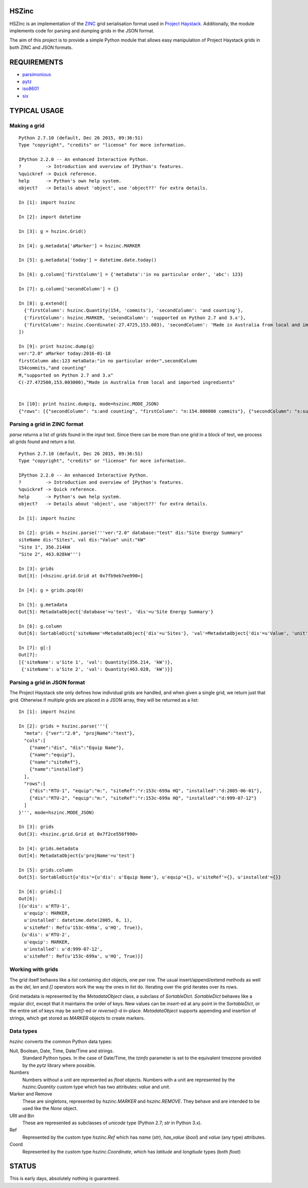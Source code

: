 HSZinc
======

.. image:: https://travis-ci.org/vrtsystems/hszinc.svg?branch=master
    :target: https://travis-ci.org/vrtsystems/hszinc
.. image:: https://coveralls.io/repos/vrtsystems/hszinc/badge.svg?branch=master&service=github
    :target: https://coveralls.io/github/vrtsystems/hszinc?branch=master

HSZinc is an implementation of the `ZINC`_ grid serialisation format used in
`Project Haystack`_.  Additionally, the module implements code for parsing and
dumping grids in the JSON format.

The aim of this project is to provide a simple Python module that allows easy
manipulation of Project Haystack grids in both ZINC and JSON formats.

REQUIREMENTS
============

- `parsimonious`_
- `pytz`_
- `iso8601`_
- `six`_

TYPICAL USAGE
=============

Making a grid
-------------

::

  Python 2.7.10 (default, Dec 26 2015, 09:36:51)
  Type "copyright", "credits" or "license" for more information.

  IPython 2.2.0 -- An enhanced Interactive Python.
  ?         -> Introduction and overview of IPython's features.
  %quickref -> Quick reference.
  help      -> Python's own help system.
  object?   -> Details about 'object', use 'object??' for extra details.

  In [1]: import hszinc

  In [2]: import datetime

  In [3]: g = hszinc.Grid()

  In [4]: g.metadata['aMarker'] = hszinc.MARKER

  In [5]: g.metadata['today'] = datetime.date.today()

  In [6]: g.column['firstColumn'] = {'metaData':'in no particular order', 'abc': 123}

  In [7]: g.column['secondColumn'] = {}

  In [8]: g.extend([
    {'firstColumn': hszinc.Quantity(154, 'commits'), 'secondColumn': 'and counting'},
    {'firstColumn': hszinc.MARKER, 'secondColumn': 'supported on Python 2.7 and 3.x'},
    {'firstColumn': hszinc.Coordinate(-27.4725,153.003), 'secondColumn': 'Made in Australia from local and imported ingredients'},
  ])

  In [9]: print hszinc.dump(g)
  ver:"2.0" aMarker today:2016-01-18
  firstColumn abc:123 metaData:"in no particular order",secondColumn
  154commits,"and counting"
  M,"supported on Python 2.7 and 3.x"
  C(-27.472500,153.003000),"Made in Australia from local and imported ingredients"


  In [10]: print hszinc.dump(g, mode=hszinc.MODE_JSON)
  {"rows": [{"secondColumn": "s:and counting", "firstColumn": "n:154.000000 commits"}, {"secondColumn": "s:supported on Python 2.7 and 3.x", "firstColumn": "m:"}, {"secondColumn": "s:Made in Australia from local and imported ingredients", "firstColumn": "c:-27.472500,153.003000"}], "meta": {"ver": "2.0", "aMarker": "m:", "today": "d:2016-01-18"}, "cols": [{"abc": "n:123.000000", "name": "firstColumn", "metaData": "s:in no particular order"}, {"name": "secondColumn"}]}

Parsing a grid in ZINC format
-----------------------------

`parse` returns a list of grids found in the input text.  Since there can be
more than one grid in a block of text, we process all grids found and return
a list.

::

  Python 2.7.10 (default, Dec 26 2015, 09:36:51)
  Type "copyright", "credits" or "license" for more information.

  IPython 2.2.0 -- An enhanced Interactive Python.
  ?         -> Introduction and overview of IPython's features.
  %quickref -> Quick reference.
  help      -> Python's own help system.
  object?   -> Details about 'object', use 'object??' for extra details.

  In [1]: import hszinc

  In [2]: grids = hszinc.parse('''ver:"2.0" database:"test" dis:"Site Energy Summary"
  siteName dis:"Sites", val dis:"Value" unit:"kW"
  "Site 1", 356.214kW
  "Site 2", 463.028kW''')

  In [3]: grids
  Out[3]: [<hszinc.grid.Grid at 0x7fb9eb7ee990>]

  In [4]: g = grids.pop(0)

  In [5]: g.metadata
  Out[5]: MetadataObject{'database'=u'test', 'dis'=u'Site Energy Summary'}

  In [6]: g.column
  Out[6]: SortableDict{'siteName'=MetadataObject{'dis'=u'Sites'}, 'val'=MetadataObject{'dis'=u'Value', 'unit'=u'kW'}}

  In [7]: g[:]
  Out[7]:
  [{'siteName': u'Site 1', 'val': Quantity(356.214, 'kW')},
   {'siteName': u'Site 2', 'val': Quantity(463.028, 'kW')}]

Parsing a grid in JSON format
-----------------------------

The Project Haystack site only defines how individual grids are handled, and
when given a single grid, we return just that grid.  Otherwise if multiple grids
are placed in a JSON array, they will be returned as a list:

::

  In [1]: import hszinc

  In [2]: grids = hszinc.parse('''{
    "meta": {"ver":"2.0", "projName":"test"},
    "cols":[
      {"name":"dis", "dis":"Equip Name"},
      {"name":"equip"},
      {"name":"siteRef"},
      {"name":"installed"}
    ],
    "rows":[
      {"dis":"RTU-1", "equip":"m:", "siteRef":"r:153c-699a HQ", "installed":"d:2005-06-01"},
      {"dis":"RTU-2", "equip":"m:", "siteRef":"r:153c-699a HQ", "installed":"d:999-07-12"}
    ]
  }''', mode=hszinc.MODE_JSON)

  In [3]: grids
  Out[3]: <hszinc.grid.Grid at 0x7f2ce556f990>

  In [4]: grids.metadata
  Out[4]: MetadataObject{u'projName'=u'test'}

  In [5]: grids.column
  Out[5]: SortableDict{u'dis'={u'dis': u'Equip Name'}, u'equip'={}, u'siteRef'={}, u'installed'={}}

  In [6]: grids[:]
  Out[6]:
  [{u'dis': u'RTU-1',
    u'equip': MARKER,
    u'installed': datetime.date(2005, 6, 1),
    u'siteRef': Ref(u'153c-699a', u'HQ', True)},
   {u'dis': u'RTU-2',
    u'equip': MARKER,
    u'installed': u'd:999-07-12',
    u'siteRef': Ref(u'153c-699a', u'HQ', True)}]

Working with grids
------------------

The grid itself behaves like a `list` containing `dict` objects, one per row.
The usual insert/append/extend methods as well as the `del`, `len` and `[]`
operators work the way the ones in `list` do.  Iterating over the grid iterates
over its rows.

Grid metadata is represented by the `MetadataObject` class, a subclass of
`SortableDict`.  `SortableDict` behaves like a regular `dict`, except that it
maintains the order of keys.  New values can be `insert`-ed at any point in the
`SortableDict`, or the entire set of keys may be `sort()`-ed or `reverse()`-d
in-place.  `MetadataObject` supports appending and insertion of strings, which
get stored as `MARKER` objects to create markers.

Data types
----------

`hszinc` converts the common Python data types:

Null, Boolean, Date, Time, Date/Time and strings.
  Standard Python types.  In the case of Date/Time, the `tzinfo` parameter is
  set to the equivalent timezone provided by the `pytz` library where possible.

Numbers
  Numbers without a unit are represented as `float` objects.
  Numbers with a unit are represented by the `hszinc.Quantity` custom type which
  has two attributes: `value` and `unit`.

Marker and Remove
  These are singletons, represented by `hszinc.MARKER` and `hszinc.REMOVE`.
  They behave and are intended to be used like the `None` object.

URI and Bin
  These are represented as subclasses of `unicode` type (Python 2.7; `str` in
  Python 3.x).

Ref
  Represented by the custom type `hszinc.Ref` which has `name` (`str`),
  `has_value` (`bool`) and `value` (any type) attributes.

Coord
  Represented by the custom type `hszinc.Coordinate`, which has `latitude` and
  `longitude` types (both `float`)

STATUS
======

This is early days, absolutely nothing is guaranteed.

.. _`Project Haystack`: http://www.project-haystack.org/
.. _`ZINC`: http://project-haystack.org/doc/Zinc
.. _`parsimonious`: https://github.com/erikrose/parsimonious
.. _`pytz`: http://pytz.sourceforge.net/
.. _`iso8601`: http://pyiso8601.readthedocs.org/en/latest/
.. _`six`: https://pythonhosted.org/six/
